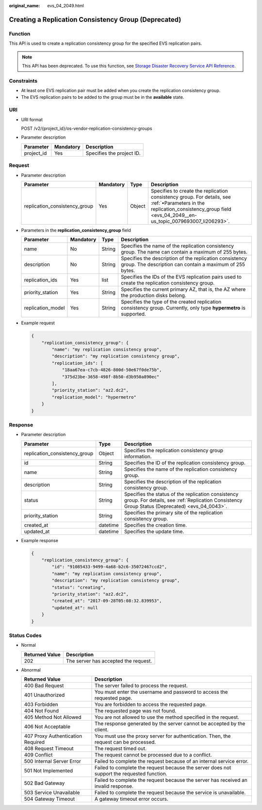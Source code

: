 :original_name: evs_04_2049.html

.. _evs_04_2049:

Creating a Replication Consistency Group (Deprecated)
=====================================================

Function
--------

This API is used to create a replication consistency group for the specified EVS replication pairs.

.. note::

   This API has been deprecated. To use this function, see `Storage Disaster Recovery Service API Reference <https://docs.otc.t-systems.com/en-us/api/sdrs/sdrs_01_0000.html>`__.

Constraints
-----------

-  At least one EVS replication pair must be added when you create the replication consistency group.
-  The EVS replication pairs to be added to the group must be in the **available** state.

URI
---

-  URI format

   POST /v2/{project_id}/os-vendor-replication-consistency-groups

-  Parameter description

   ========== ========= =========================
   Parameter  Mandatory Description
   ========== ========= =========================
   project_id Yes       Specifies the project ID.
   ========== ========= =========================

Request
-------

-  Parameter description

   +-------------------------------+-----------+--------+---------------------------------------------------------------------------------------------------------------------------------------------------------------------------------------+
   | Parameter                     | Mandatory | Type   | Description                                                                                                                                                                           |
   +===============================+===========+========+=======================================================================================================================================================================================+
   | replication_consistency_group | Yes       | Object | Specifies to create the replication consistency group. For details, see :ref:`•Parameters in the replication_consistency_group field <evs_04_2049__en-us_topic_0079693007_li206293>`. |
   +-------------------------------+-----------+--------+---------------------------------------------------------------------------------------------------------------------------------------------------------------------------------------+

-  .. _evs_04_2049__en-us_topic_0079693007_li206293:

   Parameters in the **replication_consistency_group** field

   +-------------------+-----------+--------+---------------------------------------------------------------------------------------------------------------------+
   | Parameter         | Mandatory | Type   | Description                                                                                                         |
   +===================+===========+========+=====================================================================================================================+
   | name              | No        | String | Specifies the name of the replication consistency group. The name can contain a maximum of 255 bytes.               |
   +-------------------+-----------+--------+---------------------------------------------------------------------------------------------------------------------+
   | description       | No        | String | Specifies the description of the replication consistency group. The description can contain a maximum of 255 bytes. |
   +-------------------+-----------+--------+---------------------------------------------------------------------------------------------------------------------+
   | replication_ids   | Yes       | list   | Specifies the IDs of the EVS replication pairs used to create the replication consistency group.                    |
   +-------------------+-----------+--------+---------------------------------------------------------------------------------------------------------------------+
   | priority_station  | Yes       | String | Specifies the current primary AZ, that is, the AZ where the production disks belong.                                |
   +-------------------+-----------+--------+---------------------------------------------------------------------------------------------------------------------+
   | replication_model | Yes       | String | Specifies the type of the created replication consistency group. Currently, only type **hypermetro** is supported.  |
   +-------------------+-----------+--------+---------------------------------------------------------------------------------------------------------------------+

-  Example request

   .. code-block::

      {
          "replication_consistency_group": {
              "name": "my replication consistency group",
              "description": "my replication consistency group",
              "replication_ids": [
                  "18aa67ea-c7cb-4826-800d-50e67f0de75b",
                  "375d23be-3658-498f-8b50-d3b950a890ec"
              ],
              "priority_station": "az2.dc2",
              "replication_model": "hypermetro"
          }
      }

Response
--------

-  Parameter description

   +-------------------------------+----------+-----------------------------------------------------------------------------------------------------------------------------------------------------+
   | Parameter                     | Type     | Description                                                                                                                                         |
   +===============================+==========+=====================================================================================================================================================+
   | replication_consistency_group | Object   | Specifies the replication consistency group information.                                                                                            |
   +-------------------------------+----------+-----------------------------------------------------------------------------------------------------------------------------------------------------+
   | id                            | String   | Specifies the ID of the replication consistency group.                                                                                              |
   +-------------------------------+----------+-----------------------------------------------------------------------------------------------------------------------------------------------------+
   | name                          | String   | Specifies the name of the replication consistency group.                                                                                            |
   +-------------------------------+----------+-----------------------------------------------------------------------------------------------------------------------------------------------------+
   | description                   | String   | Specifies the description of the replication consistency group.                                                                                     |
   +-------------------------------+----------+-----------------------------------------------------------------------------------------------------------------------------------------------------+
   | status                        | String   | Specifies the status of the replication consistency group. For details, see :ref:`Replication Consistency Group Status (Deprecated) <evs_04_0043>`. |
   +-------------------------------+----------+-----------------------------------------------------------------------------------------------------------------------------------------------------+
   | priority_station              | String   | Specifies the primary site of the replication consistency group.                                                                                    |
   +-------------------------------+----------+-----------------------------------------------------------------------------------------------------------------------------------------------------+
   | created_at                    | datetime | Specifies the creation time.                                                                                                                        |
   +-------------------------------+----------+-----------------------------------------------------------------------------------------------------------------------------------------------------+
   | updated_at                    | datetime | Specifies the update time.                                                                                                                          |
   +-------------------------------+----------+-----------------------------------------------------------------------------------------------------------------------------------------------------+

-  Example response

   .. code-block::

      {
          "replication_consistency_group": {
              "id": "91085433-9499-4a68-b2c6-35072467ccd2",
              "name": "my replication consistency group",
              "description": "my replication consistency group",
              "status": "creating",
              "priority_station": "az2.dc2",
              "created_at": "2017-09-28T05:08:32.839953",
              "updated_at": null
          }
      }

Status Codes
------------

-  Normal

   ============== ====================================
   Returned Value Description
   ============== ====================================
   202            The server has accepted the request.
   ============== ====================================

-  Abnormal

   +-----------------------------------+--------------------------------------------------------------------------------------------+
   | Returned Value                    | Description                                                                                |
   +===================================+============================================================================================+
   | 400 Bad Request                   | The server failed to process the request.                                                  |
   +-----------------------------------+--------------------------------------------------------------------------------------------+
   | 401 Unauthorized                  | You must enter the username and password to access the requested page.                     |
   +-----------------------------------+--------------------------------------------------------------------------------------------+
   | 403 Forbidden                     | You are forbidden to access the requested page.                                            |
   +-----------------------------------+--------------------------------------------------------------------------------------------+
   | 404 Not Found                     | The requested page was not found.                                                          |
   +-----------------------------------+--------------------------------------------------------------------------------------------+
   | 405 Method Not Allowed            | You are not allowed to use the method specified in the request.                            |
   +-----------------------------------+--------------------------------------------------------------------------------------------+
   | 406 Not Acceptable                | The response generated by the server cannot be accepted by the client.                     |
   +-----------------------------------+--------------------------------------------------------------------------------------------+
   | 407 Proxy Authentication Required | You must use the proxy server for authentication. Then, the request can be processed.      |
   +-----------------------------------+--------------------------------------------------------------------------------------------+
   | 408 Request Timeout               | The request timed out.                                                                     |
   +-----------------------------------+--------------------------------------------------------------------------------------------+
   | 409 Conflict                      | The request cannot be processed due to a conflict.                                         |
   +-----------------------------------+--------------------------------------------------------------------------------------------+
   | 500 Internal Server Error         | Failed to complete the request because of an internal service error.                       |
   +-----------------------------------+--------------------------------------------------------------------------------------------+
   | 501 Not Implemented               | Failed to complete the request because the server does not support the requested function. |
   +-----------------------------------+--------------------------------------------------------------------------------------------+
   | 502 Bad Gateway                   | Failed to complete the request because the server has received an invalid response.        |
   +-----------------------------------+--------------------------------------------------------------------------------------------+
   | 503 Service Unavailable           | Failed to complete the request because the service is unavailable.                         |
   +-----------------------------------+--------------------------------------------------------------------------------------------+
   | 504 Gateway Timeout               | A gateway timeout error occurs.                                                            |
   +-----------------------------------+--------------------------------------------------------------------------------------------+
